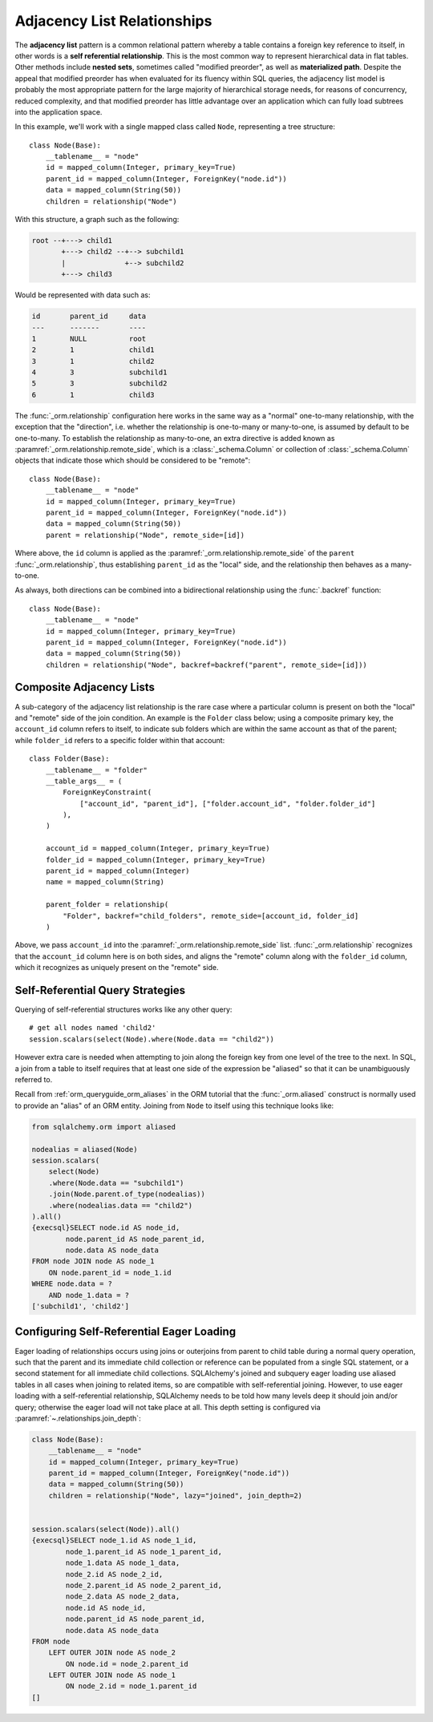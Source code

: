 .. _self_referential:

Adjacency List Relationships
----------------------------

The **adjacency list** pattern is a common relational pattern whereby a table
contains a foreign key reference to itself, in other words is a
**self referential relationship**. This is the most common
way to represent hierarchical data in flat tables.  Other methods
include **nested sets**, sometimes called "modified preorder",
as well as **materialized path**.  Despite the appeal that modified preorder
has when evaluated for its fluency within SQL queries, the adjacency list model is
probably the most appropriate pattern for the large majority of hierarchical
storage needs, for reasons of concurrency, reduced complexity, and that
modified preorder has little advantage over an application which can fully
load subtrees into the application space.

.. seealso::

    This section details the single-table version of a self-referential
    relationship. For a self-referential relationship that uses a second table
    as an association table, see the section
    :ref:`self_referential_many_to_many`.

In this example, we'll work with a single mapped
class called ``Node``, representing a tree structure::

    class Node(Base):
        __tablename__ = "node"
        id = mapped_column(Integer, primary_key=True)
        parent_id = mapped_column(Integer, ForeignKey("node.id"))
        data = mapped_column(String(50))
        children = relationship("Node")

With this structure, a graph such as the following:

.. sourcecode:: text

    root --+---> child1
           +---> child2 --+--> subchild1
           |              +--> subchild2
           +---> child3

Would be represented with data such as:

.. sourcecode:: text

    id       parent_id     data
    ---      -------       ----
    1        NULL          root
    2        1             child1
    3        1             child2
    4        3             subchild1
    5        3             subchild2
    6        1             child3

The :func:`_orm.relationship` configuration here works in the
same way as a "normal" one-to-many relationship, with the
exception that the "direction", i.e. whether the relationship
is one-to-many or many-to-one, is assumed by default to
be one-to-many.   To establish the relationship as many-to-one,
an extra directive is added known as :paramref:`_orm.relationship.remote_side`, which
is a :class:`_schema.Column` or collection of :class:`_schema.Column` objects
that indicate those which should be considered to be "remote"::

    class Node(Base):
        __tablename__ = "node"
        id = mapped_column(Integer, primary_key=True)
        parent_id = mapped_column(Integer, ForeignKey("node.id"))
        data = mapped_column(String(50))
        parent = relationship("Node", remote_side=[id])

Where above, the ``id`` column is applied as the :paramref:`_orm.relationship.remote_side`
of the ``parent`` :func:`_orm.relationship`, thus establishing
``parent_id`` as the "local" side, and the relationship
then behaves as a many-to-one.

As always, both directions can be combined into a bidirectional
relationship using the :func:`.backref` function::

    class Node(Base):
        __tablename__ = "node"
        id = mapped_column(Integer, primary_key=True)
        parent_id = mapped_column(Integer, ForeignKey("node.id"))
        data = mapped_column(String(50))
        children = relationship("Node", backref=backref("parent", remote_side=[id]))

.. seealso::

    ref_examples_adjacencylist - working example

Composite Adjacency Lists
~~~~~~~~~~~~~~~~~~~~~~~~~

A sub-category of the adjacency list relationship is the rare
case where a particular column is present on both the "local" and
"remote" side of the join condition.  An example is the ``Folder``
class below; using a composite primary key, the ``account_id``
column refers to itself, to indicate sub folders which are within
the same account as that of the parent; while ``folder_id`` refers
to a specific folder within that account::

    class Folder(Base):
        __tablename__ = "folder"
        __table_args__ = (
            ForeignKeyConstraint(
                ["account_id", "parent_id"], ["folder.account_id", "folder.folder_id"]
            ),
        )

        account_id = mapped_column(Integer, primary_key=True)
        folder_id = mapped_column(Integer, primary_key=True)
        parent_id = mapped_column(Integer)
        name = mapped_column(String)

        parent_folder = relationship(
            "Folder", backref="child_folders", remote_side=[account_id, folder_id]
        )

Above, we pass ``account_id`` into the :paramref:`_orm.relationship.remote_side` list.
:func:`_orm.relationship` recognizes that the ``account_id`` column here
is on both sides, and aligns the "remote" column along with the
``folder_id`` column, which it recognizes as uniquely present on
the "remote" side.

.. _self_referential_query:

Self-Referential Query Strategies
~~~~~~~~~~~~~~~~~~~~~~~~~~~~~~~~~

Querying of self-referential structures works like any other query::

    # get all nodes named 'child2'
    session.scalars(select(Node).where(Node.data == "child2"))

However extra care is needed when attempting to join along
the foreign key from one level of the tree to the next.  In SQL,
a join from a table to itself requires that at least one side of the
expression be "aliased" so that it can be unambiguously referred to.

Recall from :ref:`orm_queryguide_orm_aliases` in the ORM tutorial that the
:func:`_orm.aliased` construct is normally used to provide an "alias" of
an ORM entity.  Joining from ``Node`` to itself using this technique
looks like:

.. sourcecode:: python+sql

    from sqlalchemy.orm import aliased

    nodealias = aliased(Node)
    session.scalars(
        select(Node)
        .where(Node.data == "subchild1")
        .join(Node.parent.of_type(nodealias))
        .where(nodealias.data == "child2")
    ).all()
    {execsql}SELECT node.id AS node_id,
            node.parent_id AS node_parent_id,
            node.data AS node_data
    FROM node JOIN node AS node_1
        ON node.parent_id = node_1.id
    WHERE node.data = ?
        AND node_1.data = ?
    ['subchild1', 'child2']


.. _self_referential_eager_loading:

Configuring Self-Referential Eager Loading
~~~~~~~~~~~~~~~~~~~~~~~~~~~~~~~~~~~~~~~~~~

Eager loading of relationships occurs using joins or outerjoins from parent to
child table during a normal query operation, such that the parent and its
immediate child collection or reference can be populated from a single SQL
statement, or a second statement for all immediate child collections.
SQLAlchemy's joined and subquery eager loading use aliased tables in all cases
when joining to related items, so are compatible with self-referential
joining. However, to use eager loading with a self-referential relationship,
SQLAlchemy needs to be told how many levels deep it should join and/or query;
otherwise the eager load will not take place at all. This depth setting is
configured via :paramref:`~.relationships.join_depth`:

.. sourcecode:: python+sql

    class Node(Base):
        __tablename__ = "node"
        id = mapped_column(Integer, primary_key=True)
        parent_id = mapped_column(Integer, ForeignKey("node.id"))
        data = mapped_column(String(50))
        children = relationship("Node", lazy="joined", join_depth=2)


    session.scalars(select(Node)).all()
    {execsql}SELECT node_1.id AS node_1_id,
            node_1.parent_id AS node_1_parent_id,
            node_1.data AS node_1_data,
            node_2.id AS node_2_id,
            node_2.parent_id AS node_2_parent_id,
            node_2.data AS node_2_data,
            node.id AS node_id,
            node.parent_id AS node_parent_id,
            node.data AS node_data
    FROM node
        LEFT OUTER JOIN node AS node_2
            ON node.id = node_2.parent_id
        LEFT OUTER JOIN node AS node_1
            ON node_2.id = node_1.parent_id
    []

